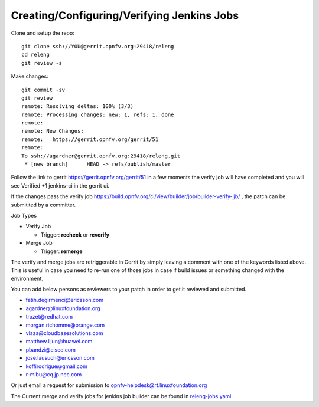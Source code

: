 ===========================================
Creating/Configuring/Verifying Jenkins Jobs
===========================================

Clone and setup the repo::

    git clone ssh://YOU@gerrit.opnfv.org:29418/releng
    cd releng
    git review -s

Make changes::

    git commit -sv
    git review
    remote: Resolving deltas: 100% (3/3)
    remote: Processing changes: new: 1, refs: 1, done
    remote:
    remote: New Changes:
    remote:   https://gerrit.opnfv.org/gerrit/51
    remote:
    To ssh://agardner@gerrit.opnfv.org:29418/releng.git
     * [new branch]      HEAD -> refs/publish/master

Follow the link to gerrit https://gerrit.opnfv.org/gerrit/51 in a few moments
the verify job will have completed and you will see Verified +1 jenkins-ci in
the gerrit ui.

If the changes pass the verify job
https://build.opnfv.org/ci/view/builder/job/builder-verify-jjb/ ,
the patch can be submitited by a committer.

Job Types

* Verify Job

  * Trigger: **recheck** or **reverify**

* Merge Job

  * Trigger: **remerge**

The verify and merge jobs are retriggerable in Gerrit by simply leaving
a comment with one of the keywords listed above.
This is useful in case you need to re-run one of those jobs in case
if build issues or something changed with the environment.

You can add below persons as reviewers to your patch in order to get it
reviewed and submitted.

* fatih.degirmenci@ericsson.com
* agardner@linuxfoundation.org
* trozet@redhat.com
* morgan.richomme@orange.com
* vlaza@cloudbasesolutions.com
* matthew.lijun@huawei.com
* pbandzi@cisco.com
* jose.lausuch@ericsson.com
* koffirodrigue@gmail.com
* r-mibu@cq.jp.nec.com

Or just email a request for submission to opnfv-helpdesk@rt.linuxfoundation.org

The Current merge and verify jobs for jenkins job builder can be found
in `releng-jobs.yaml`_.

.. _releng-jobs.yaml:
    https://gerrit.opnfv.org/gerrit/gitweb?p=releng.git;a=blob;f=jjb/releng-jobs.yaml;
